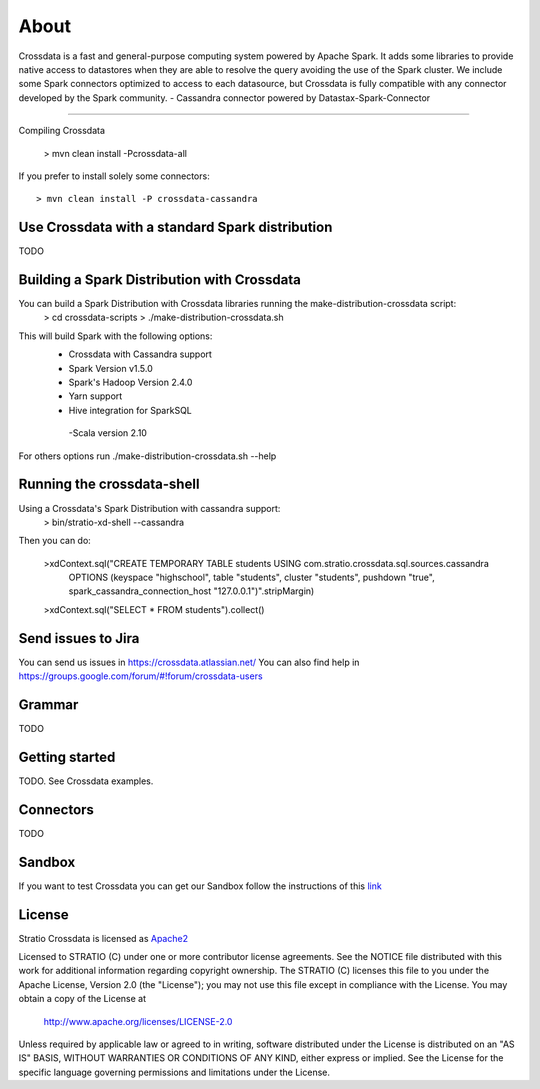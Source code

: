 About
*****

|ImageLink|_

.. |ImageLink| image:: https://api.travis-ci.org/Stratio/crossdata.svg?branch=new-generation
.. _ImageLink: https://travis-ci.org/Stratio/crossdata?branch=new-generation

Crossdata is a fast and general-purpose computing system powered by Apache Spark. It adds some libraries to provide
native access to datastores when they are able to resolve the query avoiding the use of the Spark cluster.
We include some Spark connectors optimized to access to each datasource, but Crossdata is fully compatible with any connector
developed by the Spark community.
-  Cassandra connector powered by Datastax-Spark-Connector

===================

Compiling Crossdata

    > mvn clean install -Pcrossdata-all

If you prefer to install solely some connectors::

    > mvn clean install -P crossdata-cassandra

Use Crossdata with a standard Spark distribution
========================================
TODO

Building a Spark Distribution with Crossdata
========================================

You can build a Spark Distribution with Crossdata libraries running the make-distribution-crossdata script:
    > cd crossdata-scripts
    > ./make-distribution-crossdata.sh

This will build Spark with the following options:
    - Crossdata with Cassandra support
    - Spark Version v1.5.0
    - Spark's Hadoop  Version 2.4.0
    - Yarn support
    - Hive integration for SparkSQL
     -Scala version 2.10

For others options run ./make-distribution-crossdata.sh --help

Running the crossdata-shell
===========================

Using a Crossdata's Spark Distribution with cassandra support:
    > bin/stratio-xd-shell --cassandra

Then you can do:

    >xdContext.sql("CREATE TEMPORARY TABLE students USING com.stratio.crossdata.sql.sources.cassandra
            OPTIONS (keyspace \"highschool\", table \"students\", cluster \"students\", pushdown \"true\",
            spark_cassandra_connection_host \"127.0.0.1\")".stripMargin)
    >xdContext.sql("SELECT * FROM students").collect()



Send issues to Jira
===================
You can send us issues in https://crossdata.atlassian.net/
You can also find help in https://groups.google.com/forum/#!forum/crossdata-users


Grammar
=======

TODO


Getting started
===============

TODO. See Crossdata examples.


Connectors
==========

TODO


Sandbox
=======

If you want to test Crossdata you can get our Sandbox follow the instructions of this `link <doc/src/site/sphinx/Sandbox.rst>`_

License
=======

Stratio Crossdata is licensed as `Apache2 <http://www.apache.org/licenses/LICENSE-2.0.txt>`_

Licensed to STRATIO (C) under one or more contributor license agreements.
See the NOTICE file distributed with this work for additional information 
regarding copyright ownership.  The STRATIO (C) licenses this file
to you under the Apache License, Version 2.0 (the
"License"); you may not use this file except in compliance
with the License.  You may obtain a copy of the License at

  http://www.apache.org/licenses/LICENSE-2.0

Unless required by applicable law or agreed to in writing,
software distributed under the License is distributed on an
"AS IS" BASIS, WITHOUT WARRANTIES OR CONDITIONS OF ANY
KIND, either express or implied.  See the License for the
specific language governing permissions and limitations
under the License.
